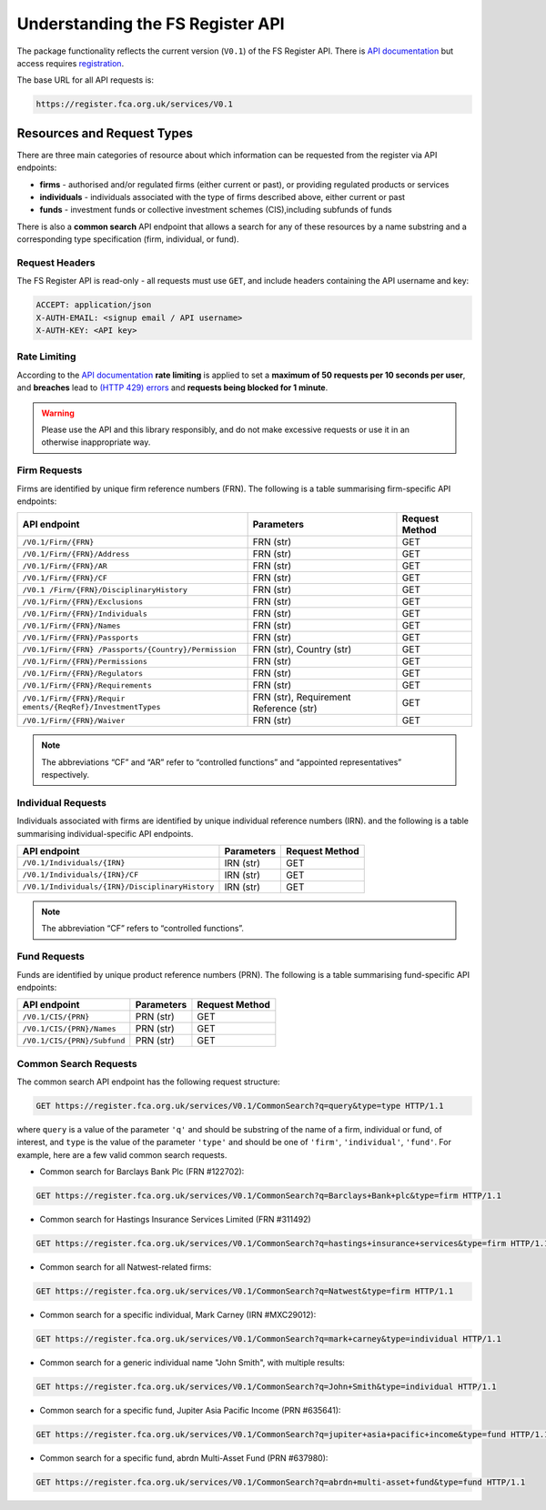 =================================
Understanding the FS Register API
=================================

The package functionality reflects the current version (``V0.1``) of the FS Register API. There is `API documentation <https://register.fca.org.uk/Developer/s/>`__ but access requires `registration <https://register.fca.org.uk/Developer/ShAPI_LoginPage?ec=302&startURL=%2FDeveloper%2Fs%2F#>`_.

The base URL for all API requests is:

.. code:: shell

   https://register.fca.org.uk/services/V0.1

.. _fs-register-api.resources-and-request-types:

Resources and Request Types
===========================

There are three main categories of resource about which information can be requested from the register via API endpoints:

- **firms** - authorised and/or regulated firms (either current or past), or providing regulated products or services
- **individuals** - individuals associated with the type of firms described above, either current or past
- **funds** - investment funds or collective investment schemes (CIS),including subfunds of funds

There is also a **common search** API endpoint that allows a search for any of these resources by a name substring and a corresponding type specification (firm, individual, or fund).

.. _fs-register-api.request-headers:

Request Headers
---------------

The FS Register API is read-only - all requests must use ``GET``, and include headers containing the API username and key:

.. code:: shell

   ACCEPT: application/json
   X-AUTH-EMAIL: <signup email / API username>
   X-AUTH-KEY: <API key>

.. _fs-register-api.rate-limiting:

Rate Limiting
-------------

According to the `API documentation <https://register.fca.org.uk/Developer/s/>`__ **rate limiting** is applied to set a **maximum of 50 requests per 10 seconds per user**, and **breaches** lead to `(HTTP 429) errors <https://developer.mozilla.org/en-US/docs/Web/HTTP/Status/429>`__ and **requests being blocked for 1 minute**.

.. warning::

   Please use the API and this library responsibly, and do not make excessive requests or use it in an otherwise inappropriate way.

.. _fs-register-api.firm-requests:

Firm Requests
-------------

Firms are identified by unique firm reference numbers (FRN). The following is a table summarising firm-specific API endpoints:

+-----------------------------------+------------------------+---------+
| API endpoint                      | Parameters             | Request |
|                                   |                        | Method  |
+===================================+========================+=========+
| ``/V0.1/Firm/{FRN}``              | FRN (str)              | GET     |
+-----------------------------------+------------------------+---------+
| ``/V0.1/Firm/{FRN}/Address``      | FRN (str)              | GET     |
+-----------------------------------+------------------------+---------+
| ``/V0.1/Firm/{FRN}/AR``           | FRN (str)              | GET     |
+-----------------------------------+------------------------+---------+
| ``/V0.1/Firm/{FRN}/CF``           | FRN (str)              | GET     |
+-----------------------------------+------------------------+---------+
| ``/V0.1                           | FRN (str)              | GET     |
| /Firm/{FRN}/DisciplinaryHistory`` |                        |         |
+-----------------------------------+------------------------+---------+
| ``/V0.1/Firm/{FRN}/Exclusions``   | FRN (str)              | GET     |
+-----------------------------------+------------------------+---------+
| ``/V0.1/Firm/{FRN}/Individuals``  | FRN (str)              | GET     |
+-----------------------------------+------------------------+---------+
| ``/V0.1/Firm/{FRN}/Names``        | FRN (str)              | GET     |
+-----------------------------------+------------------------+---------+
| ``/V0.1/Firm/{FRN}/Passports``    | FRN (str)              | GET     |
+-----------------------------------+------------------------+---------+
| ``/V0.1/Firm/{FRN}                | FRN (str), Country     | GET     |
| /Passports/{Country}/Permission`` | (str)                  |         |
+-----------------------------------+------------------------+---------+
| ``/V0.1/Firm/{FRN}/Permissions``  | FRN (str)              | GET     |
+-----------------------------------+------------------------+---------+
| ``/V0.1/Firm/{FRN}/Regulators``   | FRN (str)              | GET     |
+-----------------------------------+------------------------+---------+
| ``/V0.1/Firm/{FRN}/Requirements`` | FRN (str)              | GET     |
+-----------------------------------+------------------------+---------+
| ``/V0.1/Firm/{FRN}/Requir         | FRN (str), Requirement | GET     |
| ements/{ReqRef}/InvestmentTypes`` | Reference (str)        |         |
+-----------------------------------+------------------------+---------+
| ``/V0.1/Firm/{FRN}/Waiver``       | FRN (str)              | GET     |
+-----------------------------------+------------------------+---------+

.. note::

   The abbreviations “CF” and “AR” refer to “controlled functions” and “appointed representatives” respectively.

.. _fs-register-api.individual-requests:

Individual Requests
-------------------

Individuals associated with firms are identified by unique individual reference numbers (IRN). and the following is a table summarising individual-specific API endpoints.

+-------------------------------------------------+------------+----------------+
| API endpoint                                    | Parameters | Request Method |
+=================================================+============+================+
| ``/V0.1/Individuals/{IRN}``                     | IRN (str)  | GET            |
+-------------------------------------------------+------------+----------------+
| ``/V0.1/Individuals/{IRN}/CF``                  | IRN (str)  | GET            |
+-------------------------------------------------+------------+----------------+
| ``/V0.1/Individuals/{IRN}/DisciplinaryHistory`` | IRN (str)  | GET            |
+-------------------------------------------------+------------+----------------+

.. note::

   The abbreviation “CF” refers to “controlled functions”.

.. _fs-register-api.fund-requests:

Fund Requests
-------------

Funds are identified by unique product reference numbers (PRN). The following is a table summarising fund-specific API endpoints:

=========================== ========== ==============
API endpoint                Parameters Request Method
=========================== ========== ==============
``/V0.1/CIS/{PRN}``         PRN (str)  GET
``/V0.1/CIS/{PRN}/Names``   PRN (str)  GET
``/V0.1/CIS/{PRN}/Subfund`` PRN (str)  GET
=========================== ========== ==============

.. _fs-register-api.common-search-requests:

Common Search Requests
----------------------

The common search API endpoint has the following request structure:

.. code:: http

   GET https://register.fca.org.uk/services/V0.1/CommonSearch?q=query&type=type HTTP/1.1

where ``query`` is a value of the parameter ``'q'`` and should be substring of the name of a firm, individual or fund, of interest, and ``type`` is the value of the parameter ``'type'`` and should be one of ``'firm'``, ``'individual'``, ``'fund'``. For example, here are a few valid common search requests.

* Common search for Barclays Bank Plc (FRN #122702):

.. code:: http

   GET https://register.fca.org.uk/services/V0.1/CommonSearch?q=Barclays+Bank+plc&type=firm HTTP/1.1

* Common search for Hastings Insurance Services Limited (FRN #311492)

.. code:: http
   
   GET https://register.fca.org.uk/services/V0.1/CommonSearch?q=hastings+insurance+services&type=firm HTTP/1.1

* Common search for all Natwest-related firms:

.. code:: http
   
   GET https://register.fca.org.uk/services/V0.1/CommonSearch?q=Natwest&type=firm HTTP/1.1

* Common search for a specific individual, Mark Carney (IRN #MXC29012):

.. code:: http
   
   GET https://register.fca.org.uk/services/V0.1/CommonSearch?q=mark+carney&type=individual HTTP/1.1

* Common search for a generic individual name "John Smith", with multiple results:

.. code:: http
   
   GET https://register.fca.org.uk/services/V0.1/CommonSearch?q=John+Smith&type=individual HTTP/1.1

* Common search for a specific fund, Jupiter Asia Pacific Income (PRN #635641):

.. code:: http
   
   GET https://register.fca.org.uk/services/V0.1/CommonSearch?q=jupiter+asia+pacific+income&type=fund HTTP/1.1

* Common search for a specific fund, abrdn Multi-Asset Fund (PRN #637980):

.. code:: http
   
   GET https://register.fca.org.uk/services/V0.1/CommonSearch?q=abrdn+multi-asset+fund&type=fund HTTP/1.1
